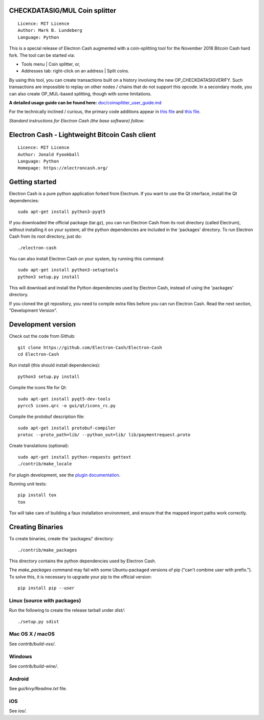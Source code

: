 CHECKDATASIG/MUL Coin splitter
==============================

::

  Licence: MIT Licence
  Author: Mark B. Lundeberg
  Language: Python

This is a special release of Electron Cash augmented with a coin-splitting tool
for the November 2018 Bitcoin Cash hard fork. The tool can be started via:

* Tools menu | Coin splitter, or,
* Addresses tab: right-click on an address | Split coins.

By using this tool, you can create transactions built on a history involving
the new OP_CHECKDATASIGVERIFY. Such transactions are impossible to replay on
other nodes / chains that do not support this opcode. In a secondary mode,
you can also create OP_MUL-based splitting, though with some limitations.

**A detailed usage guide can be found here:** `<doc/coinsplitter_user_guide.md>`_

For the technically inclined / curious, the primary code additions appear in
`this file <gui/qt/coinsplit.py>`_ and `this file <gui/qt/coinsplitmul.py>`_.

*Standard instructions for Electron Cash (the base software) follow:*

Electron Cash - Lightweight Bitcoin Cash client
=====================================

::

  Licence: MIT Licence
  Author: Jonald Fyookball
  Language: Python
  Homepage: https://electroncash.org/


.. image:: https://d322cqt584bo4o.cloudfront.net/electron-cash/localized.svg
    :target: https://crowdin.com/project/electron-cash
    :alt: Help translate Electron Cash online





Getting started
===============

Electron Cash is a pure python application forked from Electrum. If you want to use the
Qt interface, install the Qt dependencies::

    sudo apt-get install python3-pyqt5

If you downloaded the official package (tar.gz), you can run
Electron Cash from its root directory (called Electrum), without installing it on your
system; all the python dependencies are included in the 'packages'
directory. To run Electron Cash from its root directory, just do::

    ./electron-cash

You can also install Electron Cash on your system, by running this command::

    sudo apt-get install python3-setuptools
    python3 setup.py install

This will download and install the Python dependencies used by
Electron Cash, instead of using the 'packages' directory.

If you cloned the git repository, you need to compile extra files
before you can run Electron Cash. Read the next section, "Development
Version".



Development version
===================

Check out the code from Github::

    git clone https://github.com/Electron-Cash/Electron-Cash
    cd Electron-Cash

Run install (this should install dependencies)::

    python3 setup.py install

Compile the icons file for Qt::

    sudo apt-get install pyqt5-dev-tools
    pyrcc5 icons.qrc -o gui/qt/icons_rc.py

Compile the protobuf description file::

    sudo apt-get install protobuf-compiler
    protoc --proto_path=lib/ --python_out=lib/ lib/paymentrequest.proto

Create translations (optional)::

    sudo apt-get install python-requests gettext
    ./contrib/make_locale

For plugin development, see the `plugin documentation <plugins/README.rst>`_.

Running unit tests::

    pip install tox
    tox

Tox will take care of building a faux installation environment, and ensure that
the mapped import paths work correctly.

Creating Binaries
=================


To create binaries, create the 'packages/' directory::

    ./contrib/make_packages

This directory contains the python dependencies used by Electron Cash.

The `make_packages` command may fail with some Ubuntu-packaged versions of
pip ("can't combine user with prefix."). To solve this, it is necessary to
upgrade your pip to the official version::

    pip install pip --user

Linux (source with packages)
----------------------------

Run the following to create the release tarball under `dist/`::

    ./setup.py sdist

Mac OS X / macOS
--------

See `contrib/build-osx/`.

Windows
-------

See `contrib/build-wine/`.

Android
-------

See `gui/kivy/Readme.txt` file.

iOS
-------

See `ios/`.
